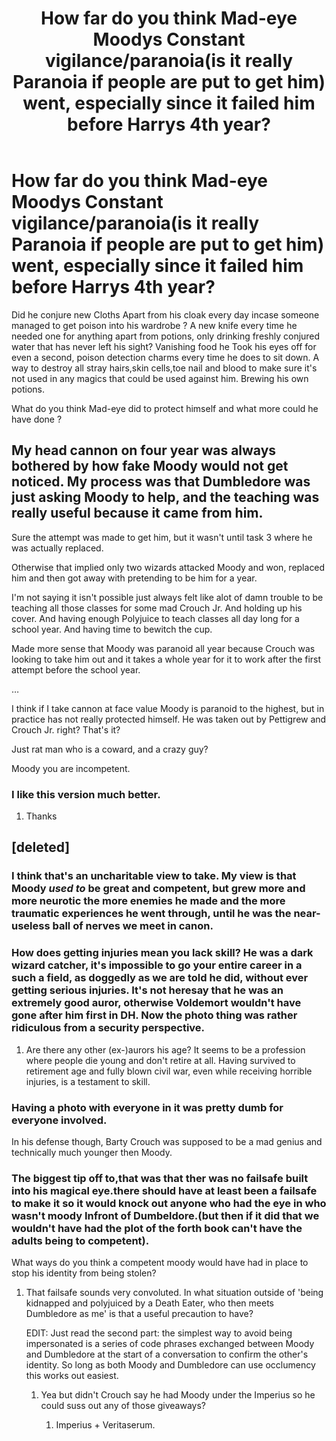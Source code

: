 #+TITLE: How far do you think Mad-eye Moodys Constant vigilance/paranoia(is it really Paranoia if people are put to get him) went, especially since it failed him before Harrys 4th year?

* How far do you think Mad-eye Moodys Constant vigilance/paranoia(is it really Paranoia if people are put to get him) went, especially since it failed him before Harrys 4th year?
:PROPERTIES:
:Author: Call0013
:Score: 17
:DateUnix: 1520425112.0
:DateShort: 2018-Mar-07
:FlairText: Discussion
:END:
Did he conjure new Cloths Apart from his cloak every day incase someone managed to get poison into his wardrobe ? A new knife every time he needed one for anything apart from potions, only drinking freshly conjured water that has never left his sight? Vanishing food he Took his eyes off for even a second, poison detection charms every time he does to sit down. A way to destroy all stray hairs,skin cells,toe nail and blood to make sure it's not used in any magics that could be used against him. Brewing his own potions.

What do you think Mad-eye did to protect himself and what more could he have done ?


** My head cannon on four year was always bothered by how fake Moody would not get noticed. My process was that Dumbledore was just asking Moody to help, and the teaching was really useful because it came from him.

Sure the attempt was made to get him, but it wasn't until task 3 where he was actually replaced.

Otherwise that implied only two wizards attacked Moody and won, replaced him and then got away with pretending to be him for a year.

I'm not saying it isn't possible just always felt like alot of damn trouble to be teaching all those classes for some mad Crouch Jr. And holding up his cover. And having enough Polyjuice to teach classes all day long for a school year. And having time to bewitch the cup.

Made more sense that Moody was paranoid all year because Crouch was looking to take him out and it takes a whole year for it to work after the first attempt before the school year.

...

I think if I take cannon at face value Moody is paranoid to the highest, but in practice has not really protected himself. He was taken out by Pettigrew and Crouch Jr. right? That's it?

Just rat man who is a coward, and a crazy guy?

Moody you are incompetent.
:PROPERTIES:
:Author: LinkRue
:Score: 18
:DateUnix: 1520434904.0
:DateShort: 2018-Mar-07
:END:

*** I like this version much better.
:PROPERTIES:
:Author: MindForgedManacle
:Score: 10
:DateUnix: 1520440587.0
:DateShort: 2018-Mar-07
:END:

**** Thanks
:PROPERTIES:
:Author: LinkRue
:Score: 6
:DateUnix: 1520440729.0
:DateShort: 2018-Mar-07
:END:


** [deleted]
:PROPERTIES:
:Score: 18
:DateUnix: 1520427018.0
:DateShort: 2018-Mar-07
:END:

*** I think that's an uncharitable view to take. My view is that Moody /used to/ be great and competent, but grew more and more neurotic the more enemies he made and the more traumatic experiences he went through, until he was the near-useless ball of nerves we meet in canon.
:PROPERTIES:
:Author: Achille-Talon
:Score: 17
:DateUnix: 1520432106.0
:DateShort: 2018-Mar-07
:END:


*** How does getting injuries mean you lack skill? He was a dark wizard catcher, it's impossible to go your entire career in a such a field, as doggedly as we are told he did, without ever getting serious injuries. It's not heresay that he was an extremely good auror, otherwise Voldemort wouldn't have gone after him first in DH. Now the photo thing was rather ridiculous from a security perspective.
:PROPERTIES:
:Author: MindForgedManacle
:Score: 9
:DateUnix: 1520433784.0
:DateShort: 2018-Mar-07
:END:

**** Are there any other (ex-)aurors his age? It seems to be a profession where people die young and don't retire at all. Having survived to retirement age and fully blown civil war, even while receiving horrible injuries, is a testament to skill.
:PROPERTIES:
:Score: 7
:DateUnix: 1520441374.0
:DateShort: 2018-Mar-07
:END:


*** Having a photo with everyone in it was pretty dumb for everyone involved.

In his defense though, Barty Crouch was supposed to be a mad genius and technically much younger then Moody.
:PROPERTIES:
:Author: ashez2ashes
:Score: 6
:DateUnix: 1520431384.0
:DateShort: 2018-Mar-07
:END:


*** The biggest tip off to,that was that ther was no failsafe built into his magical eye.there should have at least been a failsafe to make it so it would knock out anyone who had the eye in who wasn't moody Infront of Dumbeldore.(but then if it did that we wouldn't have had the plot of the forth book can't have the adults being to competent).

What ways do you think a competent moody would have had in place to stop his identity from being stolen?
:PROPERTIES:
:Author: Call0013
:Score: 5
:DateUnix: 1520427998.0
:DateShort: 2018-Mar-07
:END:

**** That failsafe sounds very convoluted. In what situation outside of 'being kidnapped and polyjuiced by a Death Eater, who then meets Dumbledore as me' is that a useful precaution to have?

EDIT: Just read the second part: the simplest way to avoid being impersonated is a series of code phrases exchanged between Moody and Dumbledore at the start of a conversation to confirm the other's identity. So long as both Moody and Dumbledore can use occlumency this works out easiest.
:PROPERTIES:
:Author: SaberToothedRock
:Score: 14
:DateUnix: 1520432788.0
:DateShort: 2018-Mar-07
:END:

***** Yea but didn't Crouch say he had Moody under the Imperius so he could suss out any of those giveaways?
:PROPERTIES:
:Author: MindForgedManacle
:Score: 2
:DateUnix: 1520433855.0
:DateShort: 2018-Mar-07
:END:

****** Imperius + Veritaserum.
:PROPERTIES:
:Author: Jahoan
:Score: 4
:DateUnix: 1520440184.0
:DateShort: 2018-Mar-07
:END:
